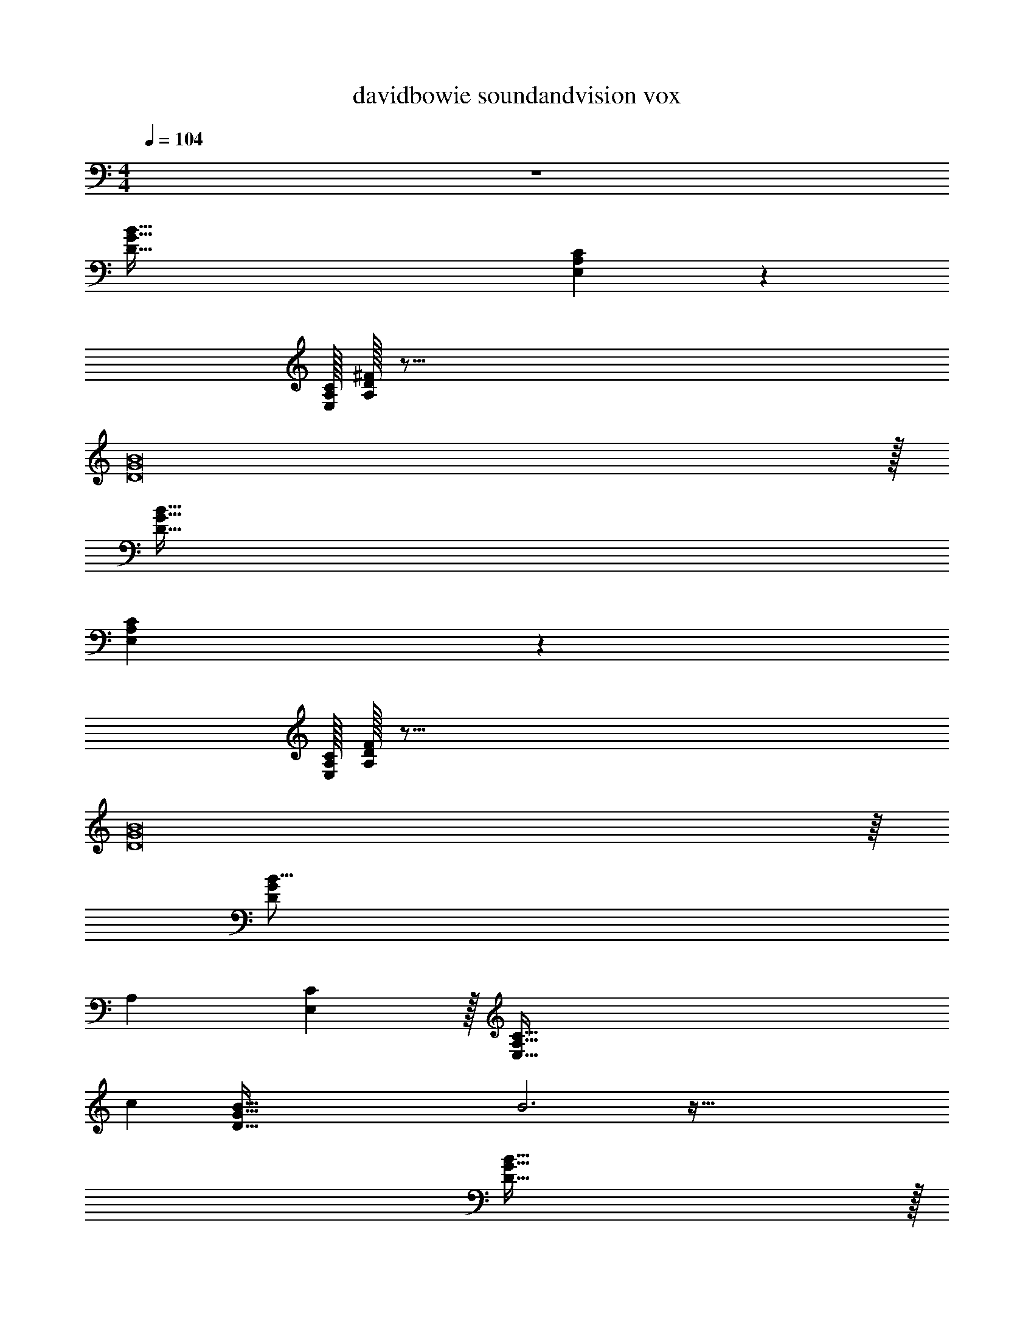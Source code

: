 X: 1
T: davidbowie soundandvision vox
Z: ABC Generated by Starbound Composer v0.8.7
L: 1/4
M: 4/4
Q: 1/4=104
K: C
z4 
[G255/32D255/32B255/32] 
[E,763/96A,1783/224C767/96] z5/96 
[E,/32C/32A,/32] [A,/32^F191/24D191/24] z127/16 
[D8G8B8] z/32 
[G255/32D255/32B255/32] 
[E,763/96A,1783/224C767/96] z5/96 
[E,/32C/32A,/32] [A,/32F191/24D191/24] z127/16 
[D8G8B8] z/16 
[z1267/160D761/96G761/96B127/16] 
[z/120A,3/160] [E,/96C/96] z/32 [z7A,127/16E,127/16C255/32] 
c [z/32D255/32G255/32B255/32] B3 z159/32 
[D255/32G255/32B255/32] z/32 
[G/20D/20B/18] [z/180E,631/80C1267/160] [z125/18A,1135/144] 
[z31/32c33/32] [z/32D8] [z/32G255/32B255/32] B117/32 z137/32 
[z31/224G41/288D41/288B5/32] [z/252C529/224] [z679/288E,43/18A,43/18] [z/32D3/] [G47/32B47/32] 
[A,77/32E,77/32C697/288] [z/72B51/32G51/32] D455/288 
[z13/D8B8G8] 
B3/16 z29/96 A/6 z13/40 G3/20 z31/90 [z/18A107/144] [z/9G/8D/8B/8] [z/72C43/18] [z9/16E,19/8A,19/8] _B15/112 =B19/28 _B/7 [z11/14A101/126] [z/14G11/56] 
[z5/12D47/32G47/32=B3/] G47/96 z117/224 [z9/224A107/126] [z233/288A,697/288E,697/288C543/224] _B11/90 =B101/160 _B5/32 A11/16 z/72 [z/252G455/288=B455/288] [z3/28D353/224] 
G5/24 z7/24 [z/G9/16] [z/4A7/24] [z7/36B5/24] [z7/288G119/36] [z/32D8] [z55/16B255/32G255/32] 
A17/80 z/60 B2/9 z/18 G233/63 z73/224 
[z/32D41/288] [z/9B/8G/8] [z/72C73/18] [z97/24E,227/56A,251/32] 
[z/84F365/96] D849/224 [z/32A,3/16] [D5/32F/6] z123/32 
[B127/32D127/32G127/32] z4 
[E,763/96A,1783/224C767/96] z5/96 
[E,/32C/32A,/32] [A,/32F191/24D191/24] z127/16 
[D8G8B8] z/16 
[z1267/160D761/96G761/96B127/16] 
[z/120A,3/160] [E,/96C/96] z/32 [z225/32A,127/16E,127/16C255/32] 
[z31/32c] [z/18D255/32G255/32B255/32] B3 z89/18 
[D255/32G255/32B255/32] z/32 
[G/20D/20B/18] [z/180E,631/80C1267/160] [z2009/288A,1135/144] 
[z15/16c97/96] [z/32D8] [B10/3G255/32B255/32] z445/96 
[z31/224G41/288D41/288B5/32] [z/252C529/224] [z679/288E,43/18A,43/18] [z/32D3/] [G47/32B47/32] 
[A,77/32E,77/32C697/288] [z/72B51/32G51/32] D455/288 
[z13/D8B8G8] 
B3/16 z29/96 A/6 z13/40 G3/20 z31/90 [z/18A107/144] [z/9G/8D/8B/8] [z/72C43/18] [z9/16E,19/8A,19/8] _B15/112 =B19/28 _B/7 [z11/14A101/126] [z/14G11/56] 
[z5/12D47/32G47/32=B3/] G47/96 z117/224 [z9/224A107/126] [z233/288A,697/288E,697/288C543/224] _B11/90 =B101/160 _B5/32 A11/16 z/72 [z/252G455/288=B455/288] [z3/28D353/224] 
G5/24 z7/24 [z/G9/16] [z/4A7/24] [z7/36B5/24] [z7/288G119/36] [z/32D8] [z55/16B255/32G255/32] 
A17/80 z/60 B2/9 z/18 G233/63 z73/224 
[z/32D41/288] [z/9B/8G/8] [z/72C73/18] [z97/24E,227/56A,251/32] 
[z/84F365/96] D849/224 [z/32A,3/16] [D5/32F/6] z123/32 
[B127/32D127/32G127/32] z4 
[E,763/96A,1783/224C767/96] z5/96 
[E,/32C/32A,/32] [A,/32F191/24D191/24] z127/16 
[D8G8B8] z/32 
[B255/32D255/32G255/32] 
[E,763/96A,1783/224C767/96] z5/96 
[E,/32C/32A,/32] [A,/32F191/24D191/24] z127/16 
[D8G8B8] 
